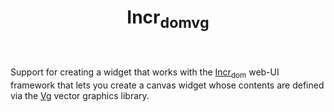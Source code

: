 #+TITLE: Incr_dom_vg

Support for creating a widget that works with the [[https://github.com/janestreet/incr_dom][Incr_dom]] web-UI
framework that lets you create a canvas widget whose contents are
defined via the [[https://github.com/dbuenzli/vg][Vg]] vector graphics library.
